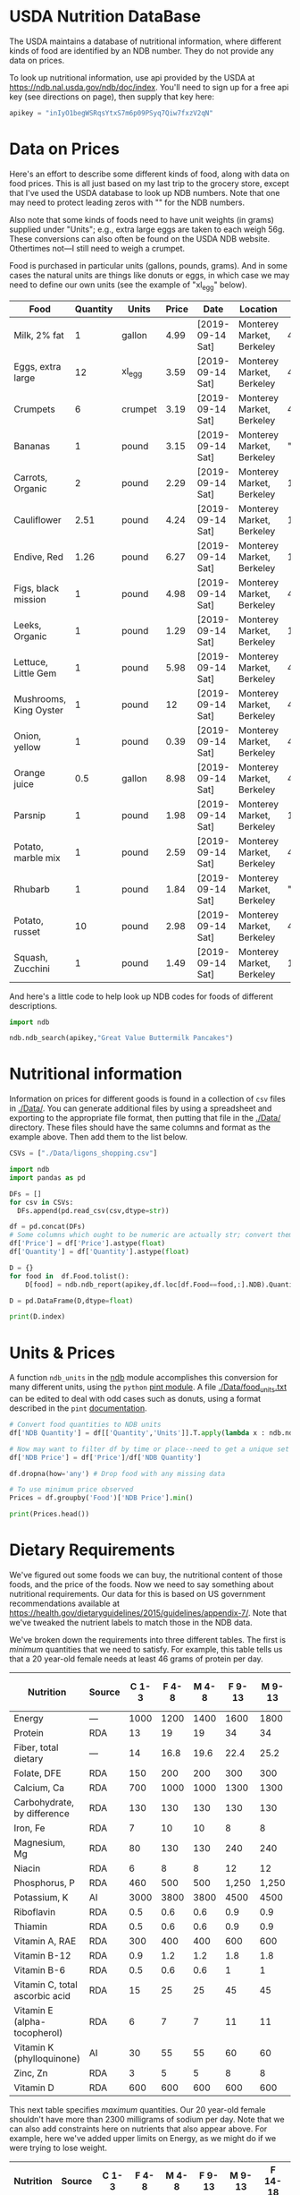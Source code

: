#+PROPERTY: header-args:python :results output raw  :noweb no-export :exports code

* USDA Nutrition DataBase

  The USDA maintains a database of nutritional information, where
  different kinds of food are identified by an NDB number.  They do
  not provide any data on prices.  

  To look up nutritional information, use api provided by the USDA at
  https://ndb.nal.usda.gov/ndb/doc/index.   You'll need to sign up for a
  free api key (see directions on page), then supply that key here:

#+begin_src python :session :tangle diet_problem.py :results silent
  apikey = "inIyO1begWSRqsYtxS7m6p09PSyq7Qiw7fxzV2qN"
#+end_src

* Data on Prices

Here's an effort to describe some different kinds of food, along with
data on food prices.  This is all just based on my last trip to the
grocery store, except that I've used the USDA database to look up NDB
numbers.  Note that one may need to protect leading zeros with "" for
the NDB numbers.

Also note that some kinds of foods need to have unit weights (in
grams) supplied under "Units"; e.g., extra large eggs are taken to
each weigh 56g.  These conversions can also often be found on the USDA
NDB website.  Othertimes not---I still need to weigh a crumpet.

Food is purchased in particular units (gallons, pounds, grams).  And
in some cases the natural units are things like donuts or eggs, in
which case we may need to define our  own units (see the example of
"xl_egg" below).


#+name: food_prices
| Food                   | Quantity | Units   | Price | Date             | Location                  |      NDB |
|------------------------+----------+---------+-------+------------------+---------------------------+----------|
| Milk, 2% fat           |        1 | gallon  |  4.99 | [2019-09-14 Sat] | Monterey Market, Berkeley | 45226447 |
| Eggs, extra large      |       12 | xl_egg  |  3.59 | [2019-09-14 Sat] | Monterey Market, Berkeley | 45208918 |
| Crumpets               |        6 | crumpet |  3.19 | [2019-09-14 Sat] | Monterey Market, Berkeley | 45324369 |
| Bananas                |        1 | pound   |  3.15 | [2019-09-14 Sat] | Monterey Market, Berkeley |  "09040" |
| Carrots, Organic       |        2 | pound   |  2.29 | [2019-09-14 Sat] | Monterey Market, Berkeley |    11124 |
| Cauliflower            |     2.51 | pound   |  4.24 | [2019-09-14 Sat] | Monterey Market, Berkeley |    11135 |
| Endive, Red            |     1.26 | pound   |  6.27 | [2019-09-14 Sat] | Monterey Market, Berkeley |    11213 |
| Figs, black mission    |        1 | pound   |  4.98 | [2019-09-14 Sat] | Monterey Market, Berkeley | 45170327 |
| Leeks, Organic         |        1 | pound   |  1.29 | [2019-09-14 Sat] | Monterey Market, Berkeley |    11246 |
| Lettuce, Little Gem    |        1 | pound   |  5.98 | [2019-09-14 Sat] | Monterey Market, Berkeley | 45276886 |
| Mushrooms, King Oyster |        1 | pound   |    12 | [2019-09-14 Sat] | Monterey Market, Berkeley | 45218868 |
| Onion, yellow          |        1 | pound   |  0.39 | [2019-09-14 Sat] | Monterey Market, Berkeley | 45339306 |
| Orange juice           |      0.5 | gallon  |  8.98 | [2019-09-14 Sat] | Monterey Market, Berkeley | 45213207 |
| Parsnip                |        1 | pound   |  1.98 | [2019-09-14 Sat] | Monterey Market, Berkeley |    11298 |
| Potato, marble mix     |        1 | pound   |  2.59 | [2019-09-14 Sat] | Monterey Market, Berkeley | 45169597 |
| Rhubarb                |        1 | pound   |  1.84 | [2019-09-14 Sat] | Monterey Market, Berkeley |  "09307" |
| Potato, russet         |       10 | pound   |  2.98 | [2019-09-14 Sat] | Monterey Market, Berkeley | 45364251 |
| Squash, Zucchini       |        1 | pound   |  1.49 | [2019-09-14 Sat] | Monterey Market, Berkeley |    11477 |

#+begin_src python :var F=food_prices :colnames no :results silent :exports none
  from cfe.df_utils import orgtbl_to_df, df_to_orgtbl

  df = orgtbl_to_df(F,dtype=str)
  df.to_csv('./Data/ligons_shopping.csv')

#+end_src

And here's a little code to help look up NDB codes for foods of
different descriptions.

#+begin_src python :results output :session :tangle diet_problem.py 
import ndb

ndb.ndb_search(apikey,"Great Value Buttermilk Pancakes")
#+end_src


* Nutritional information

Information on prices for different goods is found in a collection of
=csv= files in [[./Data/]].  You can generate additional files by using a
spreadsheet and exporting to the appropriate file format, then putting
that file in the [[./Data/]] directory.  These files should have the same
columns and format as the example above.  Then add them to the list
below.

#+begin_src python :session :tangle diet_problem.py
CSVs = ["./Data/ligons_shopping.csv"]
#+end_src

#+results:

#+begin_src python :session :tangle diet_problem.py
  import ndb
  import pandas as pd

  DFs = []
  for csv in CSVs:
    DFs.append(pd.read_csv(csv,dtype=str))

  df = pd.concat(DFs)
  # Some columns which ought to be numeric are actually str; convert them
  df['Price'] = df['Price'].astype(float)
  df['Quantity'] = df['Quantity'].astype(float)

  D = {}
  for food in  df.Food.tolist():
      D[food] = ndb.ndb_report(apikey,df.loc[df.Food==food,:].NDB).Quantity

  D = pd.DataFrame(D,dtype=float)

  print(D.index)

#+end_src


* Units & Prices

A function =ndb_units= in the [[file:ndb.py::from%20urllib.request%20import%20Request,%20urlopen][ndb]] module accomplishes this conversion
for many different units, using the =python= [[https://pint.readthedocs.io/en/latest/][pint module]].  A file
[[file:Data/food_units.txt][./Data/food_units.txt]] can be edited to deal with odd cases such as
donuts, using a format described in the =pint= [[https://pint.readthedocs.io/en/latest/defining.html][documentation]]. 

#+begin_src python :results output raw :session :tangle diet_problem.py 
# Convert food quantities to NDB units
df['NDB Quantity'] = df[['Quantity','Units']].T.apply(lambda x : ndb.ndb_units(x['Quantity'],x['Units']))

# Now may want to filter df by time or place--need to get a unique set of food names.
df['NDB Price'] = df['Price']/df['NDB Quantity']

df.dropna(how='any') # Drop food with any missing data

# To use minimum price observed
Prices = df.groupby('Food')['NDB Price'].min()

print(Prices.head())
#+end_src

* Dietary Requirements

We've figured out some foods we can buy, the nutritional content of
those foods, and  the price of the foods.  Now we need to say
something about nutritional requirements.   Our data for this is based
on  US government recommendations available at
https://health.gov/dietaryguidelines/2015/guidelines/appendix-7/.
Note that we've tweaked the nutrient labels to match those in the NDB
data.

We've broken down the requirements into three different tables.  The
first is /minimum/ quantities that we need to  satisfy.  For example,
this table tells us that a 20 year-old female needs at least 46 grams
of protein per day.

#+name: diet_minimums
| Nutrition                      | Source | C 1-3 | F 4-8 | M 4-8 | F 9-13 | M 9-13 | F 14-18 | M 14-18 | F 19-30 | M 19-30 | F 31-50 | M 31-50 | F 51+ | M 51+ |
|--------------------------------+--------+-------+-------+-------+--------+--------+---------+---------+---------+---------+---------+---------+-------+-------|
| Energy                         | ---    |  1000 |  1200 |  1400 |   1600 |   1800 |    1800 |    2200 |    2000 |    2400 |    1800 |    2200 |  1600 |  2000 |
| Protein                        | RDA    |    13 |    19 |    19 |     34 |     34 |      46 |      52 |      46 |      56 |      46 |      56 |    46 |    56 |
| Fiber, total dietary           | ---    |    14 |  16.8 |  19.6 |   22.4 |   25.2 |    25.2 |    30.8 |      28 |    33.6 |    25.2 |    30.8 |  22.4 |    28 |
| Folate, DFE                    | RDA    |   150 |   200 |   200 |    300 |    300 |     400 |     400 |     400 |     400 |     400 |     400 |   400 |   400 |
| Calcium, Ca                    | RDA    |   700 |  1000 |  1000 |   1300 |   1300 |    1300 |    1300 |    1000 |    1000 |    1000 |    1000 |  1200 |  1000 |
| Carbohydrate, by difference    | RDA    |   130 |   130 |   130 |    130 |    130 |     130 |     130 |     130 |     130 |     130 |     130 |   130 |   130 |
| Iron, Fe                       | RDA    |     7 |    10 |    10 |      8 |      8 |      15 |      11 |      18 |       8 |      18 |       8 |     8 |     8 |
| Magnesium, Mg                  | RDA    |    80 |   130 |   130 |    240 |    240 |     360 |     410 |     310 |     400 |     320 |     420 |   320 |   420 |
| Niacin                         | RDA    |     6 |     8 |     8 |     12 |     12 |      14 |      16 |      14 |      16 |      14 |      16 |    14 |    16 |
| Phosphorus, P                  | RDA    |   460 |   500 |   500 |  1,250 |  1,250 |   1,250 |   1,250 |     700 |     700 |     700 |     700 |   700 |   700 |
| Potassium, K                   | AI     |  3000 |  3800 |  3800 |   4500 |   4500 |    4700 |    4700 |    4700 |    4700 |    4700 |    4700 |  4700 |  4700 |
| Riboflavin                     | RDA    |   0.5 |   0.6 |   0.6 |    0.9 |    0.9 |       1 |     1.3 |     1.1 |     1.3 |     1.1 |     1.3 |   1.1 |   1.3 |
| Thiamin                        | RDA    |   0.5 |   0.6 |   0.6 |    0.9 |    0.9 |       1 |     1.2 |     1.1 |     1.2 |     1.1 |     1.2 |   1.1 |   1.2 |
| Vitamin A, RAE                 | RDA    |   300 |   400 |   400 |    600 |    600 |     700 |     900 |     700 |     900 |     700 |     900 |   700 |   900 |
| Vitamin B-12                   | RDA    |   0.9 |   1.2 |   1.2 |    1.8 |    1.8 |     2.4 |     2.4 |     2.4 |     2.4 |     2.4 |     2.4 |   2.4 |   2.4 |
| Vitamin B-6                    | RDA    |   0.5 |   0.6 |   0.6 |      1 |      1 |     1.2 |     1.3 |     1.3 |     1.3 |     1.3 |     1.3 |   1.5 |   1.7 |
| Vitamin C, total ascorbic acid | RDA    |    15 |    25 |    25 |     45 |     45 |      65 |      75 |      75 |      90 |      75 |      90 |    75 |    90 |
| Vitamin E (alpha-tocopherol)   | RDA    |     6 |     7 |     7 |     11 |     11 |      15 |      15 |      15 |      15 |      15 |      15 |    15 |    15 |
| Vitamin K (phylloquinone)      | AI     |    30 |    55 |    55 |     60 |     60 |      75 |      75 |      90 |     120 |      90 |     120 |    90 |   120 |
| Zinc, Zn                       | RDA    |     3 |     5 |     5 |      8 |      8 |       9 |      11 |       8 |      11 |       8 |      11 |     8 |    11 |
| Vitamin D                      | RDA    |   600 |   600 |   600 |    600 |    600 |     600 |     600 |     600 |     600 |     600 |     600 |  600  |  600  |

#+begin_src python :var X=diet_minimums :colnames no :results silent :exports none
  from cfe.df_utils import orgtbl_to_df, df_to_orgtbl

  df = orgtbl_to_df(X,dtype=str)
  df.to_csv('./diet_minimums.csv')

#+end_src

This next table specifies /maximum/ quantities.  Our 20 year-old
female shouldn't have more than 2300 milligrams of sodium per day.
Note that we can also add constraints here on nutrients that also
appear above.  For example, here we've added upper limits on Energy,
as we might do if we were trying to lose weight.

#+name: diet_maximums
| Nutrition  | Source | C 1-3 | F 4-8 | M 4-8 | F 9-13 | M 9-13 | F 14-18 | M 14-18 | F 19-30 | M 19-30 | F 31-50 | M 31-50 | F 51+ | M 51+ |
|------------+--------+-------+-------+-------+--------+--------+---------+---------+---------+---------+---------+---------+-------+-------|
| Sodium, Na | UL     |  1500 |  1900 |  1900 |   2200 |   2200 |    2300 |    2300 |    2300 |    2300 |    2300 |    2300 |  2300 |  2300 |
| Energy     | ---    |  1500 |  1600 |  1800 |   2000 |   2200 |    2200 |    2500 |    2400 |    2600 |    2200 |    2400 |  1800 |  2400 |

#+begin_src python :var X=diet_maximums :colnames no :results silent :exports none
  from cfe.df_utils import orgtbl_to_df, df_to_orgtbl

  df = orgtbl_to_df(X,dtype=str)
  df.to_csv('./diet_maximums.csv')

#+end_src

Finally, we have some odd constraints given in this final table.
Mostly the items given don't correspond to items in the NDB data
(e.g., copper), but in some cases it may be possible to match things
up.  We can't use these without some additional work.

#+name: diet_oddities
| Nutrition             | Source | C 1-3 | F 4-8 | M 4-8 | F 9-13 | M 9-13 | F 14-18 | M 14-18 | F 19-30 | M 19-30 | F 31-50 | M 31-50 | F 51+ | M 51+ |
|-----------------------+--------+-------+-------+-------+--------+--------+---------+---------+---------+---------+---------+---------+-------+-------|
| Carbohydrate, % kcal  | AMDR   | 45-65 | 45-65 | 45-65 |  45-65 |  45-65 |   45-65 |   45-65 |   45-65 |   45-65 |   45-65 |   45-65 | 45-65 | 45-65 |
| Added sugars, % kcal  | DGA    |  <10% |  <10% |  <10% |   <10% |   <10% |    <10% |    <10% |    <10% |    <10% |    <10% |    <10% |  <10% |  <10% |
| Total fat, % kcal     | AMDR   | 30-40 | 25-35 | 25-35 |  25-35 |  25-35 |   25-35 |   25-35 |   20-35 |   20-35 |   20-35 |   20-35 | 20-35 | 20-35 |
| Saturated fat, % kcal | DGA    |  <10% |  <10% |  <10% |   <10% |   <10% |    <10% |    <10% |    <10% |    <10% |    <10% |    <10% |  <10% |  <10% |
| Linoleic acid, g      | AI     |     7 |    10 |    10 |     10 |     12 |      11 |      16 |      12 |      17 |      12 |      17 |    11 |    14 |
| Linolenic acid, g     | AI     |   0.7 |   0.9 |   0.9 |      1 |    1.2 |     1.1 |     1.6 |     1.1 |     1.6 |     1.1 |     1.6 |   1.1 |   1.6 |
| Copper, mcg           | RDA    |   340 |   440 |   440 |    700 |    700 |     890 |     890 |     900 |     900 |     900 |     900 |   900 |   900 |
| Manganese, mg         | AI     |   1.2 |   1.5 |   1.5 |    1.6 |    1.9 |     1.6 |     2.2 |     1.8 |     2.3 |     1.8 |     2.3 |   1.8 |   2.3 |
| Selenium, mcg         | RDA    |    20 |    30 |    30 |     40 |     40 |      55 |      55 |      55 |      55 |      55 |      55 |    55 |    55 |
| Choline, mg           | AI     |   200 |   250 |   250 |    375 |    375 |     400 |     550 |     425 |     550 |     425 |     550 |   425 |   550 |

  - Notes on Source :: In each of these tables, RDA = Recommended
       Dietary Allowance, AI = Adequate Intake, UL = Tolerable Upper
       Intake Level, AMDR = Acceptable Macronutrient Distribution
       Range, DGA = 2015-2020 Dietary Guidelines recommended limit; 14
       g fiber per 1,000 kcal = basis for AI for fiber.


#+begin_src python :results output raw :session :tangle diet_problem.py 
# Choose sex/age group:
group = "M 51+"

# Define *minimums*
bmin = pd.read_csv('./diet_minimums.csv').set_index('Nutrition')[group]

# Define *maximums*
bmax = pd.read_csv('./diet_maximums.csv').set_index('Nutrition')[group]

#+end_src
* Putting it together


#+begin_src python :results output raw :session :tangle diet_problem.py 
from  scipy.optimize import linprog as lp
import numpy as np

c = Prices.apply(lambda x:x.magnitude).dropna()

# Drop nutritional information for foods we don't know the price of,
# and replace missing nutrients with zeros.
Aall = D[c.index].fillna(0)

# Drop rows of A that we don't have constraints for.
Amin = Aall.loc[bmin.index]

Amax = Aall.loc[bmax.index]

# Minimum requirements involve multiplying constraint by -1 to make <=.
A = pd.concat([-Amin,Amax])

b = pd.concat([-bmin,bmax]) # Note sign change for min constraints

# Now solve problem!
result = lp(c, A, b, method='interior-point')

# Put back into nice series
diet = pd.Series(result.x,index=c.index)

print("Cost of diet for %s is $%4.2f per day." % (group,result.fun))
print("\nYou'll be eating (in 100s of g/ml):")
print(diet[diet>1e-7])  # Drop items with quantities less than precision of calculation.

tab = pd.DataFrame({"Outcome":np.abs(A).dot(diet),"Recommendation":np.abs(b)})
print("\nWith the following nutritional outcomes of interest:")
print(tab)

print("\nConstraining nutrients are:")
excess = tab.diff(axis=1).iloc[:,1]
print(excess.loc[np.abs(excess)<1e-7].index.tolist())

#+end_src
  
* Appendix =ndb=                                                   :noexport:
#+begin_src python :results output raw :tangle ndb.py
from urllib.request import Request, urlopen
import pandas as pd
import json
import warnings
from pint import UnitRegistry, UndefinedUnitError, DimensionalityError
ureg = UnitRegistry()
ureg.load_definitions('./Data/food_units.txt') 
import numpy as np

#%matplotlib inline

import requests

def ndb_search(apikey, term, url = 'https://api.nal.usda.gov/ndb/search'):
    """
    Search Nutrition DataBase, using apikey and string "term" as search criterion.

    Returns a pd.DataFrame of results.
    """
    parms = (('format', 'json'),('q', term),('api_key', apikey))
    r = requests.get(url, params = parms)
    if 'list' in r.json():
        l = r.json()['list']['item']
    else: 
        return []

    return pd.DataFrame(l)

def ndb_report(apikey, ndbno, url = 'https://api.nal.usda.gov/ndb/V2/reports'):
    """Construct a food report for food with given ndbno.  

    Nutrients are given per 100 g or 100 ml of the food.
    """
    params = (('ndbno', ndbno),('type', 'b'),('format', 'json'),('api_key', apikey))

    try:
        r = requests.get(url, params = params)
        L = r.json()['foods'][0]['food']['nutrients']
    except KeyError:
        warnings.warn("Couldn't find NDB=%s." % ndbno)
        return None

    v = {}
    u = {}
    for l in L:
        v[l['name']] = l['value']  # Quantity
        u[l['name']] = l['unit']  # Units

    #print(l)
    N = pd.DataFrame({'Quantity':v,'Units':u})

    return N

def ndb_units(q,u,ureg=ureg):
    """Convert quantity q of units u to 100g or 100ml."""
    try:
        x = ureg.Quantity(float(q),u)
    except UndefinedUnitError:
        return ureg.Quantity(np.NaN,'ml')

    try:
        return x.to(ureg.hectogram)
    except DimensionalityError:
        return x.to(ureg.deciliter)

#+end_src



